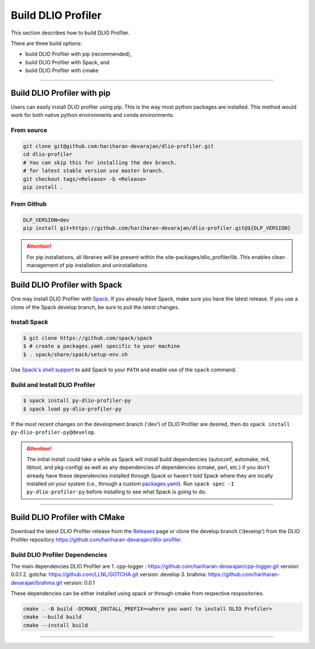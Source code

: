 ===================
Build DLIO Profiler
===================

This section describes how to build DLIO Profiler.

There are three build options:

- build DLIO Profiler with pip (recommended),
- build DLIO Profiler with Spack, and
- build DLIO Profiler with cmake

----------

----------------------------
Build DLIO Profiler with pip
----------------------------

Users can easily install DLIO profiler using pip. This is the way most python packages are installed.
This method would work for both native python environments and conda environments.

From source
************

.. code-block:: Bash

    git clone git@github.com:hariharan-devarajan/dlio-profiler.git
    cd dlio-profiler
    # You can skip this for installing the dev branch.
    # for latest stable version use master branch.
    git checkout tags/<Release> -b <Release>
    pip install .

From Github
************

.. code-block:: Bash

  DLP_VERSION=dev
  pip install git+https://github.com/hariharan-devarajan/dlio-profiler.git@${DLP_VERSION}

.. attention::

    For pip installations, all libraries will be present within the site-packages/dlio_profiler/lib.
    This enables clean management of pip installation and uninstallations.

-----------------------------------------
Build DLIO Profiler with Spack
-----------------------------------------


One may install DLIO Profiler with Spack_.
If you already have Spack, make sure you have the latest release.
If you use a clone of the Spack develop branch, be sure to pull the latest changes.

.. _build-label:

Install Spack
*************
.. code-block:: Bash

    $ git clone https://github.com/spack/spack
    $ # create a packages.yaml specific to your machine
    $ . spack/share/spack/setup-env.sh

Use `Spack's shell support`_ to add Spack to your ``PATH`` and enable use of the
``spack`` command.

Build and Install DLIO Profiler
*******************************

.. code-block:: Bash

    $ spack install py-dlio-profiler-py
    $ spack load py-dlio-profiler-py

If the most recent changes on the development branch ('dev') of DLIO Profiler are
desired, then do ``spack install py-dlio-profiler-py@develop``.

.. attention::

    The initial install could take a while as Spack will install build
    dependencies (autoconf, automake, m4, libtool, and pkg-config) as well as
    any dependencies of dependencies (cmake, perl, etc.) if you don't already
    have these dependencies installed through Spack or haven't told Spack where
    they are locally installed on your system (i.e., through a custom
    packages.yaml_).
    Run ``spack spec -I py-dlio-profiler-py`` before installing to see what Spack is going
    to do.

----------

------------------------------
Build DLIO Profiler with CMake
------------------------------

Download the latest DLIO Profiler release from the Releases_ page or clone the develop
branch ('develop') from the DLIO Profiler repository
`https://github.com/hariharan-devarajan/dlio-profiler <https://github.com/hariharan-devarajan/dlio-profiler>`_.

Build DLIO Profiler Dependencies
********************************

The main dependencies DLIO Profiler are
1. cpp-logger : `https://github.com/hariharan-devarajan/cpp-logger.git <https://github.com/hariharan-devarajan/cpp-logger.git>`_ version: 0.0.1
2. gotcha: `https://github.com/LLNL/GOTCHA.git <https://github.com/LLNL/GOTCHA.git>`_ version: develop
3. brahma: `https://github.com/hariharan-devarajan/brahma.git <https://github.com/hariharan-devarajan/brahma.git>`_ version: 0.0.1

These dependencies can be either installed using spack or through cmake from respective respositories.

.. code-block:: Bash
    
    cmake . -B build -DCMAKE_INSTALL_PREFIX=<where you want to install DLIO Profiler>
    cmake --build build
    cmake --install build

-----------

.. explicit external hyperlink targets

.. _Releases: https://github.com/hariharan-devarajan/dlio-profiler/releases
.. _Spack: https://github.com/spack/spack
.. _Spack's shell support: https://spack.readthedocs.io/en/latest/getting_started.html#add-spack-to-the-shell
.. _packages.yaml: https://spack.readthedocs.io/en/latest/build_settings.html#external-packages
